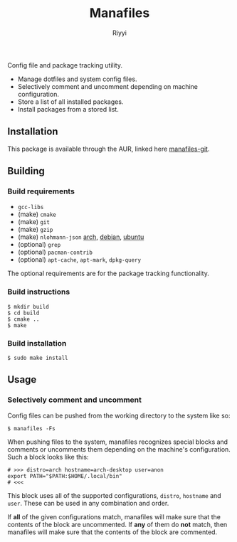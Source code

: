 #+TITLE: Manafiles
#+AUTHOR: Riyyi
#+LANGUAGE: en
#+OPTIONS: toc:nil

Config file and package tracking utility.

- Manage dotfiles and system config files.
- Selectively comment and uncomment depending on machine configuration.
- Store a list of all installed packages.
- Install packages from a stored list.

** Installation

This package is available through the AUR, linked here [[https://aur.archlinux.org/packages/manafiles-git/][manafiles-git]].

** Building

*** Build requirements

+ ~gcc-libs~
+ (make) ~cmake~
+ (make) ~git~
+ (make) ~gzip~
+ (make) ~nlohmann-json~ [[https://archlinux.org/packages/community/any/nlohmann-json/][arch]], [[https://packages.debian.org/search?keywords=nlohmann-json][debian]], [[https://packages.ubuntu.com/search?keywords=nlohmann-json][ubuntu]]
+ (optional) ~grep~
+ (optional) ~pacman-contrib~
+ (optional) ~apt-cache~, ~apt-mark~, ~dpkg-query~

The optional requirements are for the package tracking functionality.

*** Build instructions

#+BEGIN_SRC shell-script
$ mkdir build
$ cd build
$ cmake ..
$ make
#+END_SRC

*** Build installation

#+BEGIN_SRC shell-script
$ sudo make install
#+END_SRC

** Usage

*** Selectively comment and uncomment

Config files can be pushed from the working directory to the system like so:

#+BEGIN_SRC shell-script
$ manafiles -Fs
#+END_SRC

When pushing files to the system, manafiles recognizes special blocks and comments
or uncomments them depending on the machine's configuration. Such a block looks
like this:

#+BEGIN_SRC shell-script
# >>> distro=arch hostname=arch-desktop user=anon
export PATH="$PATH:$HOME/.local/bin"
# <<<
#+END_SRC

This block uses all of the supported configurations, ~distro~, ~hostname~ and
 ~user~. These can be used in any combination and order.

If *all* of the given configurations match, manafiles will make sure that the
contents of the block are uncommented. If *any* of them do *not* match, then
manafiles will make sure that the contents of the block are commented.

*** COMMENT System config files
*** COMMENT Exclude paths

